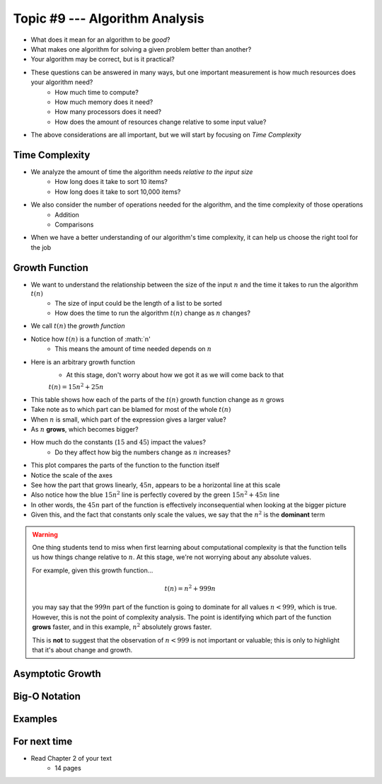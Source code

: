 *******************************
Topic #9 --- Algorithm Analysis
*******************************

* What does it mean for an algorithm to be *good*?
* What makes one algorithm for solving a given problem better than another?
* Your algorithm may be correct, but is it practical?

* These questions can be answered in many ways, but one important measurement is how much resources does your algorithm need?
    * How much time to compute?
    * How much memory does it need?
    * How many processors does it need?
    * How does the amount of resources change relative to some input value?

* The above considerations are all important, but we will start by focusing on *Time Complexity*


Time Complexity
===============

* We analyze the amount of time the algorithm needs *relative to the input size*
    * How long does it take to sort 10 items?
    * How long does it take to sort 10,000 items?

* We also consider the number of operations needed for the algorithm, and the time complexity of those operations
    * Addition
    * Comparisons

* When we have a better understanding of our algorithm's time complexity, it can help us choose the right tool for the job


Growth Function
===============

* We want to understand the relationship between the size of the input :math:`n` and the time it takes to run the algorithm :math:`t(n)`
    * The size of input could be the length of a list to be sorted
    * How does the time to run the algorithm :math:`t(n)` change as :math:`n` changes?

* We call :math:`t(n)` the *growth function*
* Notice how :math:`t(n)` is a function of :math:`n'
    * This means the amount of time needed depends on :math:`n`

* Here is an arbitrary growth function
    * At this stage, don't worry about how we got it as we will come back to that

    :math:`t(n) = 15n^{2} + 25n`


.. image:: img/complexity_table.png
   :width: 500 px
   :align: center

* This table shows how each of the parts of the :math:`t(n)` growth function change as :math:`n` grows
* Take note as to which part can be blamed for most of the whole :math:`t(n)`

* When :math:`n` is small, which part of the expression gives a larger value?
* As :math:`n` **grows**, which becomes bigger?
* How much do the constants (:math:`15` and :math:`45`) impact the values?
    * Do they affect how big the numbers change as :math:`n` increases?


.. image:: img/complexity_growth0.png
   :width: 750 px
   :align: center

* This plot compares the parts of the function to the function itself
* Notice the scale of the axes
* See how the part that grows linearly, :math:`45n`, appears to be a horizontal line at this scale
* Also notice how the blue :math:`15n^{2}` line is perfectly covered by the green :math:`15n^{2} + 45n` line

* In other words, the :math:`45n` part of the function is effectively inconsequential when looking at the bigger picture
* Given this, and the fact that constants only scale the values, we say that the :math:`n^{2}` is the **dominant** term

.. warning::

    One thing students tend to miss when first learning about computational complexity is that the function tells us
    how things change relative to :math:`n`. At this stage, we're not worrying about any absolute values.

    For example, given this growth function...

        .. math::

            t(n) = n^{2} + 999n

    you may say that the :math:`999n` part of the function is going to dominate for all values :math:`n < 999`, which is
    true. However, this is not the point of complexity analysis. The point is identifying which part of the function
    **grows** faster, and in this example, :math:`n^{2}` absolutely grows faster.

    This is **not** to suggest that the observation of :math:`n < 999` is not important or valuable; this is only to
    highlight that it's about change and growth.


Asymptotic Growth
=================

Big-O Notation
==============


Examples
========





For next time
=============

* Read Chapter 2 of your text
    * 14 pages

